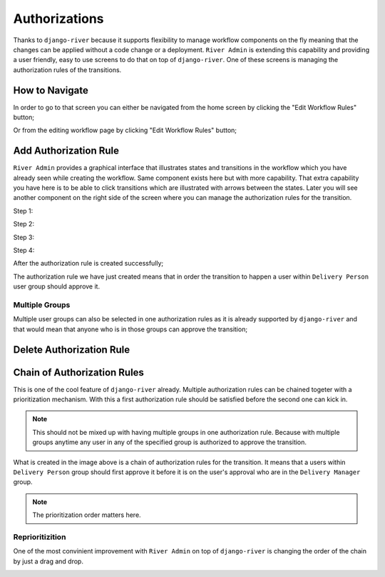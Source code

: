 .. _authorizations:

.. |Edit Workflow Rules From Home| image:: /_static/images/go-to-workflow-authorization.png
    :width: 50%

.. |Edit Workflow Rules From Editing| image:: /_static/images/edit-workflow-page-button-on-editing.png

.. |Select Transition - Step 1| image:: /_static/images/left-click-on-transition.png

.. |Create Approval - Step 2| image:: /_static/images/create-approval-1.png
    :width: 80%

.. |Create Approval - Step 3| image:: /_static/images/user-group-not-selected-yet.png
    :width: 80%

.. |Create Approval - Step 4| image:: /_static/images/user-group-selected.png
    :width: 80%

.. |Approval Created| image:: /_static/images/an-approval-is-created.png

.. |Create Approval With Multiple Group| image:: /_static/images/create-authorization-rule-with-multiple-groups.png
    :width: 80%

.. |Delete Authorization Rule| image:: /_static/images/delete-authorization-rule.png
    :width: 80%

.. |Approval With Multiple Group Created| image:: /_static/images/authorization-rule-with-multiple-groups.png

.. |Chain of Authorization Rule| image:: /_static/images/chain-of-authorization-rule.png

.. |Start Reprioritization| image:: /_static/images/repritoritization-1.png
    :width: 80%

.. |Reprioritizating| image:: /_static/images/repritoritization-2.png
    :width: 80%


Authorizations
==============

Thanks to ``django-river`` because it supports flexibility to manage
workflow components on the fly meaning that the changes can be applied
without a code change or a deployment. ``River Admin`` is extending this
capability and providing a user friendly, easy to use screens to do that on top
of ``django-river``. One of these screens is managing the authorization
rules of the transitions.

How to Navigate
---------------

In order to go to that screen you can either be navigated from the home screen
by clicking the "Edit Workflow Rules" button;

.. rst-class:: center

|Edit Workflow Rules From Home|


Or from the editing workflow page by clicking "Edit Workflow Rules"
button;

|Edit Workflow Rules From Editing|

Add Authorization Rule
----------------------

``River Admin`` provides a graphical interface that illustrates states
and transitions in the workflow which you have already seen while
creating the workflow. Same component exists here but with more capability.
That extra capability you have here is to be able to click transitions which
are illustrated with arrows between the states. Later you will see another
component on the right side of the screen where you can manage the
authorization rules for the transition.

Step 1:
|Select Transition - Step 1|


Step 2:

.. rst-class:: center

|Create Approval - Step 2|

Step 3:

.. rst-class:: center

|Create Approval - Step 3|

Step 4:

.. rst-class:: center

|Create Approval - Step 4|

After the authorization rule is created successfully;

|Approval Created|

The authorization rule we have just created means that
in order the transition to happen a user within
``Delivery Person`` user group should approve it.

Multiple Groups
~~~~~~~~~~~~~~~

Multiple user groups can also be selected in one authorization
rules as it is already supported by ``django-river`` and that
would mean that anyone who is in those groups can approve the
transition;

.. rst-class:: center

|Create Approval With Multiple Group|

|Approval With Multiple Group Created|

Delete Authorization Rule
-------------------------

.. rst-class:: center

|Delete Authorization Rule|



Chain of Authorization Rules
----------------------------

This is one of the cool feature of ``django-river`` already.
Multiple authorization rules can be chained togeter with a
prioritization mechanism. With this a first authorization rule
should be satisfied before the second one can kick in.

.. note::
    This should not be mixed up with having multiple groups
    in one authorization rule. Because with multiple groups
    anytime any user in any of the specified group is authorized
    to approve the transition.

|Chain of Authorization Rule|

What is created in the image above is a chain of authorization rules
for the transition. It means that a users within ``Delivery Person``
group should first approve it before it is on the user's approval who
are in the ``Delivery Manager`` group.


.. note::
    The prioritization order matters here.

Reprioritizition
~~~~~~~~~~~~~~~~

One of the most convinient improvement with ``River Admin`` on top of
``django-river`` is changing the order of the chain by just a drag
and drop.

.. rst-class:: center

|Start Reprioritization|
|Reprioritizating|
